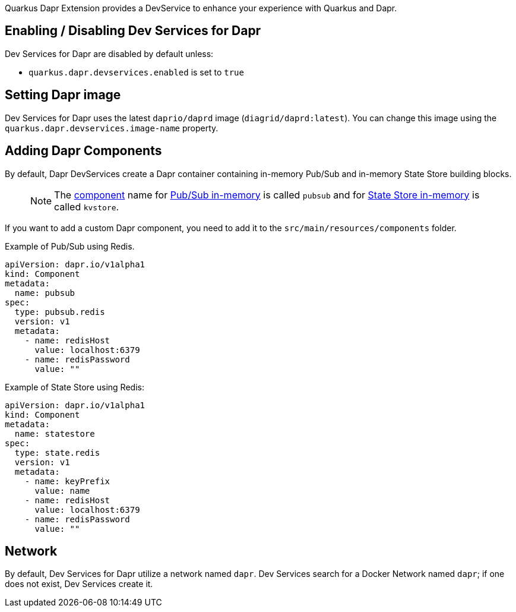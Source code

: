 Quarkus Dapr Extension provides a DevService to enhance your experience with Quarkus and Dapr.

== Enabling / Disabling Dev Services for Dapr

Dev Services for Dapr are disabled by default unless:

- `quarkus.dapr.devservices.enabled` is set to `true`

== Setting Dapr image

Dev Services for Dapr uses the latest `daprio/daprd` image (`diagrid/daprd:latest`). You can change this image using the `quarkus.dapr.devservices.image-name` property.

== Adding Dapr Components

By default, Dapr DevServices create a Dapr container containing in-memory Pub/Sub and in-memory State Store building blocks.

> [NOTE]
The link:https://docs.dapr.io/concepts/components-concept[component] name for link:https://docs.dapr.io/reference/components-reference/supported-pubsub/setup-inmemory[Pub/Sub in-memory] is called `pubsub` and for link:https://docs.dapr.io/reference/components-reference/supported-state-stores/setup-inmemory/[State Store in-memory] is called `kvstore`.

If you want to add a custom Dapr component, you need to add it to the `src/main/resources/components` folder.

Example of Pub/Sub using Redis.

[source,yaml]
apiVersion: dapr.io/v1alpha1
kind: Component
metadata:
  name: pubsub
spec:
  type: pubsub.redis
  version: v1
  metadata:
    - name: redisHost
      value: localhost:6379
    - name: redisPassword
      value: ""

Example of State Store using Redis:

[source,yaml]
apiVersion: dapr.io/v1alpha1
kind: Component
metadata:
  name: statestore
spec:
  type: state.redis
  version: v1
  metadata:
    - name: keyPrefix
      value: name
    - name: redisHost
      value: localhost:6379
    - name: redisPassword
      value: ""

== Network

By default, Dev Services for Dapr utilize a network named `dapr`.
Dev Services search for a Docker Network named `dapr`; if one does not exist, Dev Services create it.
